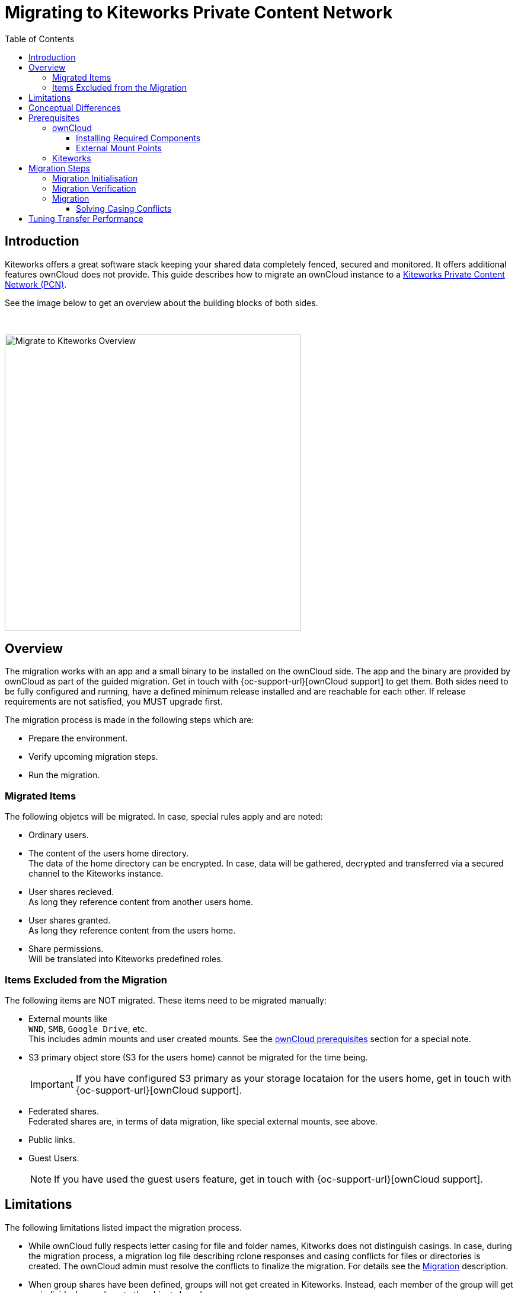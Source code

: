 = Migrating to Kiteworks Private Content Network
:toc: right
:toclevels: 3
:description: Kiteworks offers a great software stack keeping your shared data completely fenced, secured and monitored. It offers additional features ownCloud does not provide. This guide describes how to migrate an ownCloud instance to a https://www.kiteworks.com[Kiteworks Private Content Network (PCN)].

== Introduction

{description}

See the image below to get an overview about the building blocks of both sides.

{empty} +

image::maintenance/kiteworks-migration.drawio.svg[Migrate to Kiteworks Overview, width=500]

== Overview

The migration works with an app and a small binary to be installed on the ownCloud side. The app and the binary are provided by ownCloud as part of the guided migration. Get in touch with {oc-support-url}[ownCloud support] to get them. Both sides need to be fully configured and running, have a defined minimum release installed and are reachable for each other. If release requirements are not satisfied, you MUST upgrade first.

The migration process is made in the following steps which are:

* Prepare the environment.
* Verify upcoming migration steps.
* Run the migration.

=== Migrated Items

The following objetcs will be migrated. In case, special rules apply and are noted:

* Ordinary users.
* The content of the users home directory. +
The data of the home directory can be encrypted. In case, data will be gathered, decrypted and transferred via a secured channel to the Kiteworks instance.
* User shares recieved. +
As long they reference content from another users home.
* User shares granted. +
As long they reference content from the users home.
* Share permissions. +
Will be translated into Kiteworks predefined roles.

=== Items Excluded from the Migration

The following items are NOT migrated. These items need to be migrated manually:

* External mounts like +
`WND`, `SMB`, `Google Drive`, etc. +
This includes admin mounts and user created mounts. See the xref:external-mount-points[ownCloud prerequisites] section for a special note. 
* S3 primary object store (S3 for the users home) cannot be migrated for the time being.
+
--
IMPORTANT: If you have configured S3 primary as your storage locataion for the users home, get in touch with {oc-support-url}[ownCloud support].
--
* Federated shares. +
Federated shares are, in terms of data migration, like special external mounts, see above.
* Public links.
* Guest Users.
+
--
NOTE: If you have used the guest users feature, get in touch with {oc-support-url}[ownCloud support].
--

== Limitations

The following limitations listed impact the migration process.

* While ownCloud fully respects letter casing for file and folder names, Kitworks does not distinguish casings. In case, during the migration process, a migration log file describing rclone responses and casing conflicts for files or directories is created. The ownCloud admin must resolve the conflicts to finalize the migration. For details see the xref:migration[Migration] description.

* When group shares have been defined, groups will not get created in Kiteworks. Instead, each member of the group will get an individual user share to the object shared.

* Users have been able on the ownCloud side to login using either the display name, the login name or the email address. Kiteworks only allows to login using the email address. The presence of the users email address in ownCloud is therefore a mandatory requirement.

* Expiry dates for shares created are rejected.

== Conceptual Differences

There are some conceptual differences between the products. See the list below for important ones _affecting the migration_ where the difference to ownCloud, if not otherwise stated, is highlighted. This list will help to identify topics addressing files, folders and shares after the migration. Note that this section does not cover using the Kitworks instance. 

* Kiteworks cannot have files in the toplevel of a user's home, only folders. +
The migration process will therefore copy all data from the users ownCloud home directory into a hard coded folder on the Kiteworks users top level data structure.

* Kiteworks handles expiry dates for shares created differently. During a migration, expiry dates for ownCloud shares are rejected.

* Shares that are created on the ownCloud side that have been rejected by the share reciever are still potential active shares as they can be accepted at any time. This means, that these shares are also migrated and the recieving share user will see that share on the Kiteworks side.

* Kiteworks recieved shared objects are shown for the recieving user at:
** Individually shared files: in the `Shared with me` sidebar, not in the top level view.
** Folders: in the main files view (outside of the ownCloud folder tree), but not in the `Shared with me` sidebar.

* The filesystem on the Kiteworks side is _case insensitive_.
** Filename conflicts can happen during migration and a conflict file will be created to point to the issue that must be solved by the user.

* Kiteworks has the following files and folder naming rules:
** File and folder names cannot contain one of the following characters: `*:"/\|<>`.
** Folder names can't begin or end with a period.

+
These rules are ineffective during the migration and helps to complete it. But it may result in syncing issues to Windows clients. Affected files and folders can be renamed by the user. Naming rules will then be automatically enforced.

== Prerequisites

To be prepared for the migration, both sides need to match the prerequisites. Please read this section carefully.

=== ownCloud

* As a major prerequisite, the ownCloud instance *must* be running on release 10.14 or higher. If this requirement is not met, migration can not be started as the necessary app checks the minimum version.

* Shell access is necessary. +
`occ` commmands need to be started and `rclone` needs to be granted executable.

* Install from ownCloud provided migration components which are:
** the migration app
** the custom `rclone` binary 

// install rclone from github.com/oks-maytech/rclone/tree/kiteworks-backend
// install app from github.com/owncloud/migrate_to_kiteworks

* All users must have an email address and they must be unique. +
The `occ migration:verify` step will point out missing email addresses. These must be recitified before any migration can start.

* ownCloud highly recommends installing and enabling, if not already present and enabled, the {oc-marketplace-url}/apps/impersonate[Impersonate] app. This app can be used to solve file and folder casing conflicts that can be reported during the migration process.

==== Installing Required Components

* Before you install the migration app, you should install the custom rclone binary first. The migration app can not be activated if rclone is missing. If you have installed rclone before, we recommend to uninstall and install the custom rclone binary instead. Post installing the rclone binary and making it execuatble, check the output of:
+
--
[source,bash]
----
rclone help backends
----

If the correct binary is installed and executed, it shows a list including: `Kiteworks`.

[NOTE]
====
* You may need to specify the path to execute rclone if not part of the `$PATH` variable.
* You can define the rclone binary used in the *occ migration command* by specifying the path along with other rclone relevant environment variables. In case, adapt the example command shown in the xref:migration[migration section] as follows:
+
[source,bash]
----
sudo -u www-data \
  PATH=/usr/local/bin:$PATH \
  <other rclone envvars> \
  php /var/www/owncloud/occ \
  migrate:to-kiteworks \
  ....
----
====

rclone expects a config file and will report if it is missing which can pollute the migration log file. This config file only needs to be present but no content is necessary to avoid the message. If you see in the migration log the following message: `/<user-name>/.config/rclone/rclone.conf not found - using defaults`, you can create an empty `clone.conf` file with the following command. Note that you can do this before the migration starts. Replace `<user-name>` with the user you are logged in.

[source,bash]
----
touch /<user-name>/.config/rclone/rclone.conf
----
--

In all examples using the `occ` command we assume, that ownCloud is installed at `/var/www/owncloud`. Adapt the path according your environment.

* When rclone as been installed, you must install and enable the migration app.
** First, copy the app into the ownClouds `app` or `app-external` folder, preferrable the latter if exists.
** Set the correct user and group respectively permissions according your environment.
** Finally enable it with the following command:
+
[source,bash]
----
sudo -u www-data \
  php /var/www/owncloud/occ \
  app:enable migrate_to_kiteworks
----

==== External Mount Points

External mount points are not part of the automatic migration. See the following notes for a manual migration:

* To migrate any external mount, the https://www.kiteworks.com/enterprise-connect/[Kiteworks Enterprise Connect] license is required.
* If an external mount is encrypted, it must be decrypted first.
* Follow the Kiteworks instructions to (re)connect an external mount.
* Federated shares need by their nature individual treatment, no general advice can be given.

For ease of migrating external mounts, the admin should:

* For admin created mounts, make a list of mounts with their settings and their sharing configuration.
* For user created external mounts, the administrator is responsible to instruct users how to migrate including how to re-setup sharing.

=== Kiteworks

* As a major prerequisite, the Kiteworks instance *must* be running on the "Venice" release or higher. If this requirement is not met, migration can not be started.

* You need to login in the Kiteworks appliance as *system admin*.

* The Kiteworks system must provide sufficient disk space for the data to be migrated. The ownCloud xref:migration-verification[occ migrate:verify] step will report the estimated disk space needed.  

* You must turn off any quota settings.

* If it is planned to integrate LDAP into Kiteworks:
+
--
IMPORTANT: ownCloud highly recommends to have the Kiteworks PCN connected and configured to an LDAP server _before_  starting the migration. This will avoid conflicting user entries that will exist in the local database additionally to the LDAP server connected.
--

* If it is planned to use a virus scanner in Kiteworks:
+
--
IMPORTANT: ownCloud highly recommends to have the Kiteworks PCN configured using a virus scanner _before_ starting the migration. This will check migrated documents before finally storing them.
--

* In the Kiteworks Admin Console, click btn:[Create Custom Application]:
+
image:maintenance/kiteworks-api-settings.png[Kiteworks create a new custom application, width=300]
+
For the settings, use the following:

** Use a speaking name
** Check btn:[Authorization Code]
** Set the btn:[Access Token Lifetime] to a value that covers the expected migration time.
** Add a Redirect URI based on the inline example. +
Note, the redirect URI will not get used, entering the example is therefore ok.
* You will get a:
** Client application ID
** Secret key +
Note that you only see that once, remember it!

+
These two values are needed to initialize the xref:migration-initialisation[ownCloud migration app].

Finally, you have the following Kiteworks values that are needed for the next steps. We recommend to have them saved as environment variables for ease of use. In the upcoming examples, the following envvar names get used representing the corresponding values:

* Hostname or IP +
`KW_HOST`

* Admin users eMail address +
`KW_ADMIN_USER`

* Client application ID +
`KW_APPLICATION_ID`

* Secret key +
`KW_SECRET`

== Migration Steps

After the above prerequisites have been met, the migration process can be started. The process has the following steps:

* Initialisation
* Verification
* Migration

NOTE: Both the verification and migration command need the initialisation step upfront to proper communicate with the Kiteworks instance.

=== Migration Initialisation

The migration initialisation is a mandatory step and will create a special json file that is required for creating a so called "Satellite" on the Kiteworks instance.

[source,bash]
----
sudo -u www-data php \
  /var/www/owncloud/occ \
  migrate:to-kiteworks:init \
  $KW_HOST \
  $KW_APPLICATION_ID \
  $KW_SECRET
----

As output, a file named `mft-owncloud-migration.json` is created in the ownCloud root folder. Use this file when adding a new satellite. Note that the satellite created must be in state btn:[enabled] to activate it.

{empty} +

[role=center,width=80%,cols="^.^50%,^.^50%",options="header"]
|===
a| Navigate to menu:System Setup[Satellite Servers] 
a| Add a new Satellite

a| image::maintenance/kiteworks-satellite.png[Kiteworks Satellites, width=300]
a| image::maintenance/kiteworks-new-satellite.png[Kiteworks add new Satellite, width=300]
|===

=== Migration Verification

A potential migration *must* be verified upfront with a positive ready message as response. This command will also ouput the required space capacity used on the Kiteworks side. Note that the verify command cannot report problematic file or folder names. These are reported only during the migration process. Note that any issue reported must be solved and a verification needs to be redone before the final migration can start.

[source,bash]
----
sudo -u www-data \
  php /var/www/owncloud/occ \
  migrate:verify \
  $KW_ADMIN_USER
----

Here are some possible output examples:

.Example 1 - ready to migrate
[source,plaintext]
----
Activating the Kiteworks satellite ....
Verifying users ...

Total disk storage: 13.4 MB

Congratulations - this instance is ready to be migrated to Kiteworks!
----

.Example 2 - failure
[source,plaintext]
----
Activating the Kiteworks satellite ....
Verifying users ...
No Email for user newuser - it cannot be migrated to Kiteworks!
Please make sure all users meet the requirements.
This instance is NOT ready to be migrated to Kiteworks!
----

=== Migration

After all prerequisites, installations, configurations and the verification has passed, you can initiate the migration process. For a possible improved transfer performace, read the xref:tuning-transfer-performance[Tuning Transfer Performance] first. Issue the following command to start the migration:

[source,bash]
----
sudo -u www-data \
  php /var/www/owncloud/occ \
  migrate:to-kiteworks \
  $KW_ADMIN_USER
----

During the migration process, a log file named `migrate-kiteworks-<timestamp>.csv` is created in the ownCloud root folder. This file contains:

* general rclone responses and errors,
* rclone responses for user migration,
* rclone casing conflicts that an ownCloud admin must solve.

Any transfer that can be processed by rclone will finish.

.Example for migration issues reported
[source,plaintext]
----
Issues did arise when migrating files and folders..
Please review migrate-kiteworks-<timestamp>.csv and fix any issues which have been reported.

Once resolved please re-run the migration process again.

Migration will stop here now until no more conflicts exist.
----

.Examples for casing conflicts noted in the migration log file:
[source,plaintext]
----
NOTICE,user1,user1@example.com,"2024/04/03 15:20:27
  NOTICE: Photos: Duplicate directory found in source - ignoring"

NOTICE,user2,user2@example.com,"2024/04/03 15:20:32
  NOTICE: Documents/Example.odt: Duplicate object found in source - ignoring"
----

As you can see above, there is a casing conflict for a file and a directory. The conflict takes place because a file or directory has been migrated already conflicting with the name of the reported object. The conflicts for the particular users need to be resolved. If this is done, the migration can be restarted and only those objetcs that have not been migrated get processed.

==== Solving Casing Conflicts

If there are casing conflicts reported in the shell respectively in the migration log, the ownCloud admin must solve them to continue the migration. 

For reported conflicts, the admin should impersonate as the user with the conflict and solve it by renaming the file or directory according the Kiteworks namig rules. Post fixing all open casing issues, the migration can be restarted and all formerly conflicted files or folders will get migrated.

Note that a migration restart will only migrate objects that have not been migrated so far.

== Tuning Transfer Performance

Per default, rclone transfers 4 files in parallel. This creates little load on the target system, but may take a longer time to complete. This is especially true when anticipating mostly small files like 10k instead of large files like 10 MB or above.

The parallel performance can be tuned with the environment variable `RCLONE_TRANSFERS` which defines the concurrent file uploads.

The following example command is using 32 parallel transfers:

[source,bash]
----
sudo -u www-data \
  RCLONE_TRANSFERS=32 \
  php /var/www/owncloud/occ \
  migrate:to-kiteworks \
  $KITEWORKS_ADMIN
----

Such a setting can greatly speed up the transfer of many small files, but can also lead to substantial load on the target system. As a Kiteworks System Admin, it is recommended to monitor the menu:System[Status > Performance Details] pages:

{empty} +

[role=center,width=80%,cols="^.^50%,^.^50%",options="header"]
|===
| Data IO System Utilisation
| CPU System Utilisation

a| image::maintenance/kiteworks-system-load-dataio.png[Kiteworks Performance Details DataIO, width=300]
a| image::maintenance/kiteworks-system-load-cpu.png[Kiteworks Performance Details CPU, width=300]
|===

The graphs show results from a test system.

* The left half of the graphs show the default setting with 4 parallel transfers.
* The right half of the graphs first show `RCLONE_TRANSFERS=10`, then close to the end using `RCLONE_TRANSFERS=32` with peaking CPU usage at near 100%.
* During the last section as shown in the graphs, 100 files (total of 8 MB) were uploaded per minute. The default setting would achive only about 20 files per minute.
